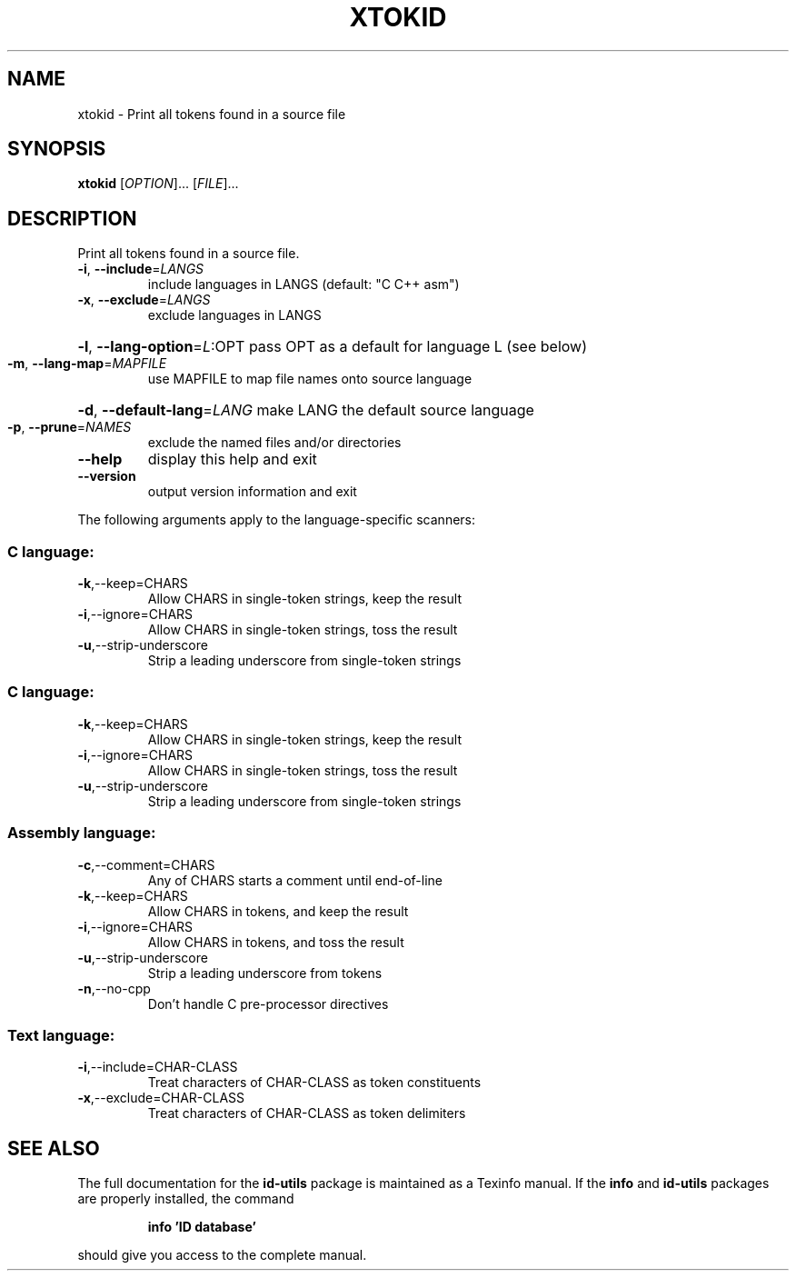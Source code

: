 .\" DO NOT MODIFY THIS FILE!  It was generated by help2man 1.35.
.TH XTOKID "1" "August 2005" "xtokid -" "User Commands"
.SH NAME
xtokid \- Print all tokens found in a source file
.SH SYNOPSIS
.B xtokid
[\fIOPTION\fR]... [\fIFILE\fR]...
.SH DESCRIPTION
Print all tokens found in a source file.
.TP
\fB\-i\fR, \fB\-\-include\fR=\fILANGS\fR
include languages in LANGS (default: "C C++ asm")
.TP
\fB\-x\fR, \fB\-\-exclude\fR=\fILANGS\fR
exclude languages in LANGS
.HP
\fB\-l\fR, \fB\-\-lang\-option\fR=\fIL\fR:OPT pass OPT as a default for language L (see below)
.TP
\fB\-m\fR, \fB\-\-lang\-map\fR=\fIMAPFILE\fR
use MAPFILE to map file names onto source language
.HP
\fB\-d\fR, \fB\-\-default\-lang\fR=\fILANG\fR make LANG the default source language
.TP
\fB\-p\fR, \fB\-\-prune\fR=\fINAMES\fR
exclude the named files and/or directories
.TP
\fB\-\-help\fR
display this help and exit
.TP
\fB\-\-version\fR
output version information and exit
.PP
The following arguments apply to the language\-specific scanners:
.SS "C language:"
.TP
\fB\-k\fR,\-\-keep=CHARS
Allow CHARS in single\-token strings, keep the result
.TP
\fB\-i\fR,\-\-ignore=CHARS
Allow CHARS in single\-token strings, toss the result
.TP
\fB\-u\fR,\-\-strip\-underscore
Strip a leading underscore from single\-token strings
.SS "C language:"
.TP
\fB\-k\fR,\-\-keep=CHARS
Allow CHARS in single\-token strings, keep the result
.TP
\fB\-i\fR,\-\-ignore=CHARS
Allow CHARS in single\-token strings, toss the result
.TP
\fB\-u\fR,\-\-strip\-underscore
Strip a leading underscore from single\-token strings
.SS "Assembly language:"
.TP
\fB\-c\fR,\-\-comment=CHARS
Any of CHARS starts a comment until end\-of\-line
.TP
\fB\-k\fR,\-\-keep=CHARS
Allow CHARS in tokens, and keep the result
.TP
\fB\-i\fR,\-\-ignore=CHARS
Allow CHARS in tokens, and toss the result
.TP
\fB\-u\fR,\-\-strip\-underscore
Strip a leading underscore from tokens
.TP
\fB\-n\fR,\-\-no\-cpp
Don't handle C pre\-processor directives
.SS "Text language:"
.TP
\fB\-i\fR,\-\-include=CHAR\-CLASS
Treat characters of CHAR\-CLASS as token constituents
.TP
\fB\-x\fR,\-\-exclude=CHAR\-CLASS
Treat characters of CHAR\-CLASS as token delimiters
.SH "SEE ALSO"
The full documentation for the
.B id-utils
package is maintained as a Texinfo manual.  If the
.B info
and
.B id-utils
packages are properly installed, the command
.IP
.B info 'ID database'
.PP
should give you access to the complete manual.
